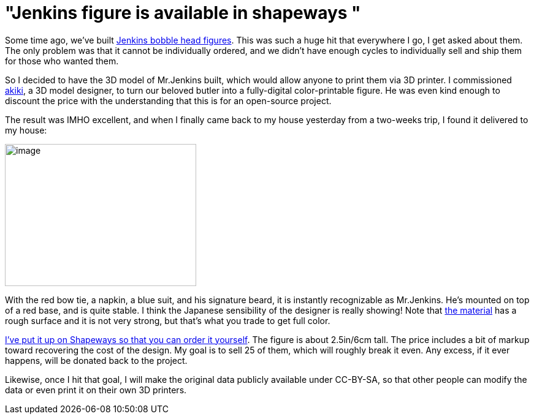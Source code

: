 = "Jenkins figure is available in shapeways "
:page-tags: general , just for fun
:page-author: kohsuke

Some time ago, we've built https://jenkins-ci.org/content/behind-scenes-jenkins-user-conference-palo-alto[Jenkins bobble head figures]. This was such a huge hit that everywhere I go, I get asked about them. The only problem was that it cannot be individually ordered, and we didn't have enough cycles to individually sell and ship them for those who wanted them. +

So I decided to have the 3D model of Mr.Jenkins built, which would allow anyone to print them via 3D printer. I commissioned https://www.fast-d.com/search/engineers/2798[akiki], a 3D model designer, to turn our beloved butler into a fully-digital color-printable figure. He was even kind enough to discount the price with the understanding that this is for an open-source project. +

The result was IMHO excellent, and when I finally came back to my house yesterday from a two-weeks trip, I found it delivered to my house: +

image:https://images1.sw-cdn.net/model/picture/625x465_2183445_3844009_1406574114.jpg[image,width=312,height=232] +

With the red bow tie, a napkin, a blue suit, and his signature beard, it is instantly recognizable as Mr.Jenkins. He's mounted on top of a red base, and is quite stable. I think the Japanese sensibility of the designer is really showing! Note that https://www.shapeways.com/materials/full-color-sandstone[the material] has a rough surface and it is not very strong, but that's what you trade to get full color. +

https://www.shapeways.com/model/2183445/mr-jenkins.html?modelId=2183445&materialId=26[I've put it up on Shapeways so that you can order it yourself]. The figure is about 2.5in/6cm tall. The price includes a bit of markup toward recovering the cost of the design. My goal is to sell 25 of them, which will roughly break it even. Any excess, if it ever happens, will be donated back to the project. +

Likewise, once I hit that goal, I will make the original data publicly available under CC-BY-SA, so that other people can modify the data or even print it on their own 3D printers. +
